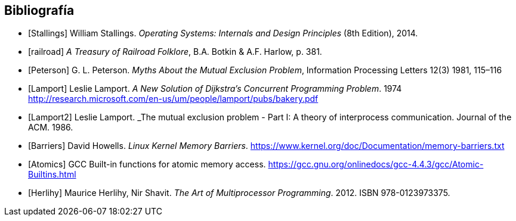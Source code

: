 == Bibliografía

[bibliography]
- [[[Stallings]]] William Stallings. _Operating Systems: Internals and Design Principles_ (8th Edition), 2014.
- [[[railroad]]] _A Treasury of Railroad Folklore_, B.A. Botkin & A.F. Harlow, p. 381.
- [[[Peterson]]] G. L. Peterson. _Myths About the Mutual Exclusion Problem_, Information Processing Letters 12(3) 1981, 115–116
- [[[Lamport]]] Leslie Lamport. _A New Solution of Dijkstra's Concurrent Programming Problem_. 1974 http://research.microsoft.com/en-us/um/people/lamport/pubs/bakery.pdf
- [[[Lamport2]]] Leslie Lamport. _The mutual exclusion problem - Part I: A theory of interprocess communication. Journal of the ACM. 1986.
- [[[Barriers]]] David Howells. _Linux Kernel Memory Barriers_.
https://www.kernel.org/doc/Documentation/memory-barriers.txt
- [[[Atomics]]] GCC Built-in functions for atomic memory access. https://gcc.gnu.org/onlinedocs/gcc-4.4.3/gcc/Atomic-Builtins.html

- [[[Herlihy]]] Maurice Herlihy, Nir Shavit. _The Art of Multiprocessor Programming_. 2012. ISBN 978-0123973375.
